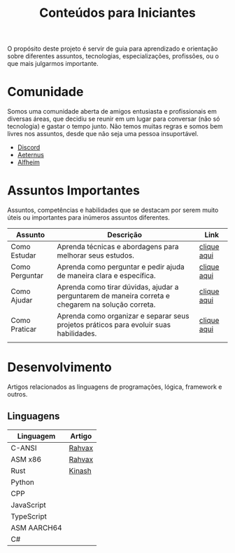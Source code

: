 #+title: Conteúdos para Iniciantes

O propósito deste projeto é servir de guia para aprendizado e orientação sobre diferentes assuntos, tecnologias, especializações, profissões, ou o que mais julgarmos importante.

* Comunidade
Somos uma comunidade aberta de amigos entusiasta e profissionais em diversas áreas, que decidiu se reunir em um lugar para conversar (não só tecnologia) e gastar o tempo junto. Não temos muitas regras e somos bem livres nos assuntos, desde que não seja uma pessoa insuportável.
- [[https://discord.gg/qTgfcN6ct7][Discord]]
- [[https://github.com/aeternustm][Aeternus]]
- [[https://github.com/alfheim-devs][Alfheim]]

* Assuntos Importantes
Assuntos, competências e habilidades que se destacam por serem muito úteis ou importantes para inúmeros assuntos diferentes.
|----------------+----------------------------------------------------------------------------------------------------+-------------|
| Assunto        | Descrição                                                                                          | Link        |
|----------------+----------------------------------------------------------------------------------------------------+-------------|
| Como Estudar   | Aprenda técnicas e abordagens para melhorar seus estudos.                                          | [[file:importantes/como_estudar.org][clique aqui]] |
| Como Perguntar | Aprenda como perguntar e pedir ajuda de maneira clara e específica.                                | [[file:importantes/como_perguntar.org][clique aqui]] |
| Como Ajudar    | Aprenda como tirar dúvidas, ajudar a perguntarem de maneira correta e chegarem na solução correta. | [[file:importantes/como_ajudar.org][clique aqui]] |
| Como Praticar  | Aprenda como organizar e separar seus projetos práticos para evoluir suas habilidades.             | [[file:importantes/como_praticar][clique aqui]] |
|                |                                                                                                    |             |
|----------------+----------------------------------------------------------------------------------------------------+-------------|
* Desenvolvimento
Artigos relacionados as linguagens de programações, lógica, framework e outros.
** Linguagens

|-------------+--------|
| Linguagem   | Artigo |
|-------------+--------|
| C-ANSI      | [[https://github.com/rahvax/c-lang-alfheim][Rahvax]] |
| ASM x86     | [[https://github.com/rahvax/asmx86-lang-alfheim][Rahvax]] |
| Rust        | [[https://github.com/gabehellz/rust-lang-alfheim][Kinash]] |
| Python      |        |
| CPP         |        |
| JavaScript  |        |
| TypeScript  |        |
| ASM AARCH64 |        |
| C#          |        |
|-------------+--------|
